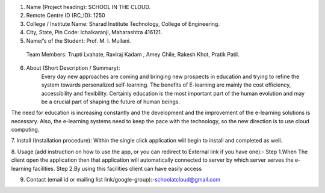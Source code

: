 ﻿1. Name (Project heading): SCHOOL IN THE CLOUD.

2. Remote Centre ID (RC_ID): 1250

3. College / Institute Name: Sharad Institute Technology, College of Engineering.
 
4. City, State, Pin Code: Ichalkaranji, Maharashtra 416121.

5. Name/’s of the Student: Prof. M. I. Mullani. 	
 Team Members: Trupti Lvahate, Raviraj Kadam , Amey Chile, Rakesh Khot, Pratik Patil.

6. About (Short Description / Summary):
 	Every day new approaches are coming and bringing new prospects in education and trying to refine the system towards personalized self-learning. The benefits of E-learning are mainly the cost efficiency, accessibility and flexibility. Certainly education is the most important part of the human evolution and may be a crucial part of shaping the future of human beings.
The need for education is increasing constantly and the development and the improvement of the e-learning solutions is necessary. Also, the e-learning systems need to keep the pace with the technology, so the new direction is to use cloud computing.

7. Install (Installation procedure): 
Within the single click application will begin to install and completed as well.

8. Usage (add instruction on how to use the app, or you can redirect to External link if you have one):-
Step 1.When The client open the application then that application will automatically connected to server by which server serves the e-learning facilities.
Step 2.By using this facilities client can have easily access  

9. Contact (email id or mailing list link/google-group):-schoolatcloud@gmail.com

